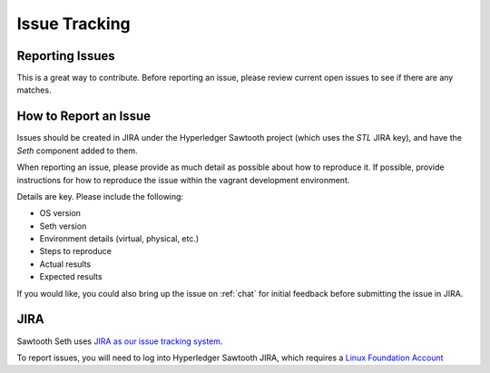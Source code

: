 **************
Issue Tracking
**************

.. _jira:

Reporting Issues
================

This is a great way to contribute. Before reporting an issue, please review current
open issues to see if there are any matches.

How to Report an Issue
======================

Issues should be created in JIRA under the Hyperledger Sawtooth project (which
uses the *STL* JIRA key), and have the *Seth* component added to them.

When reporting an issue, please provide as much detail as possible about how
to reproduce it.  If possible, provide instructions for how to reproduce the
issue within the vagrant development environment.

Details are key. Please include the following:

* OS version
* Seth version
* Environment details (virtual, physical, etc.)
* Steps to reproduce
* Actual results
* Expected results

If you would like, you could also bring up the issue on :ref:`chat` for initial
feedback before submitting the issue in JIRA.

JIRA
====

Sawtooth Seth uses `JIRA as our issue tracking system <https://
jira.hyperledger.org/secure/RapidBoard.jspa?rapidView=3&projectKey=STL&view=planning.nodetail>`_.

To report issues, you will need to log into Hyperledger Sawtooth JIRA, which requires a
`Linux Foundation Account <https://identity.linuxfoundation.org/>`_


